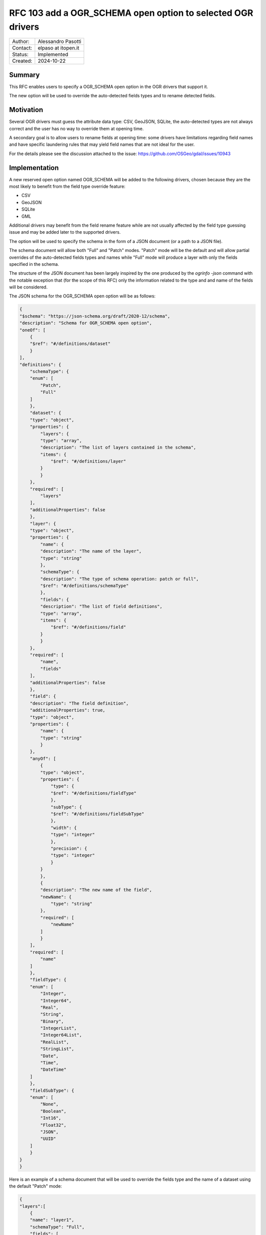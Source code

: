 .. _rfc-103:

===================================================================
RFC 103 add a OGR_SCHEMA open option to selected OGR drivers
===================================================================

=============== =============================================
Author:         Alessandro Pasotti
Contact:        elpaso at itopen.it
Status:         Implemented
Created:        2024-10-22
=============== =============================================

Summary
-------

This RFC enables users to specify a OGR_SCHEMA open option in the OGR
drivers that support it.

The new option will be used to override the auto-detected fields types and to rename detected fields.

Motivation
----------

Several OGR drivers must guess the attribute data type: CSV, GeoJSON, SQLite,
the auto-detected types are not always correct and the user has no way to
override them at opening time.

A secondary goal is to allow users to rename fields at opening time: some drivers
have limitations regarding field names and have specific laundering rules that
may yield field names that are not ideal for the user.

For the details please see the discussion attached to the issue: https://github.com/OSGeo/gdal/issues/10943

Implementation
--------------

A new reserved open option named OGR_SCHEMA will be added to the following drivers,
chosen because they are the most likely to benefit from the field type override feature:

- CSV
- GeoJSON
- SQLite
- GML

Additional drivers may benefit from the field rename feature while are not usually
affected by the field type guessing issue and may be added later to the supported drivers.

The option will be used to specify the schema in the form of a JSON document (or a path to a JSON file).

The schema document will allow both "Full" and "Patch" modes.
"Patch" mode will be the default and will allow partial overrides of the auto-detected fields types
and names while "Full" mode will produce a layer with only the fields specified in the schema.

The structure of the JSON document has been largely inspired by the one produced by the `ogrinfo -json` command
with the notable exception that (for the scope of this RFC) only the information related to the type and and
name of the fields will be considered.

The JSON schema for the OGR_SCHEMA open option will be as follows:

.. code-block:: json

    {
    "$schema": "https://json-schema.org/draft/2020-12/schema",
    "description": "Schema for OGR_SCHEMA open option",
    "oneOf": [
        {
        "$ref": "#/definitions/dataset"
        }
    ],
    "definitions": {
        "schemaType": {
        "enum": [
            "Patch",
            "Full"
        ]
        },
        "dataset": {
        "type": "object",
        "properties": {
            "layers": {
            "type": "array",
            "description": "The list of layers contained in the schema",
            "items": {
                "$ref": "#/definitions/layer"
            }
            }
        },
        "required": [
            "layers"
        ],
        "additionalProperties": false
        },
        "layer": {
        "type": "object",
        "properties": {
            "name": {
            "description": "The name of the layer",
            "type": "string"
            },
            "schemaType": {
            "description": "The type of schema operation: patch or full",
            "$ref": "#/definitions/schemaType"
            },
            "fields": {
            "description": "The list of field definitions",
            "type": "array",
            "items": {
                "$ref": "#/definitions/field"
            }
            }
        },
        "required": [
            "name",
            "fields"
        ],
        "additionalProperties": false
        },
        "field": {
        "description": "The field definition",
        "additionalProperties": true,
        "type": "object",
        "properties": {
            "name": {
            "type": "string"
            }
        },
        "anyOf": [
            {
            "type": "object",
            "properties": {
                "type": {
                "$ref": "#/definitions/fieldType"
                },
                "subType": {
                "$ref": "#/definitions/fieldSubType"
                },
                "width": {
                "type": "integer"
                },
                "precision": {
                "type": "integer"
                }
            }
            },
            {
            "description": "The new name of the field",
            "newName": {
                "type": "string"
            },
            "required": [
                "newName"
            ]
            }
        ],
        "required": [
            "name"
        ]
        },
        "fieldType": {
        "enum": [
            "Integer",
            "Integer64",
            "Real",
            "String",
            "Binary",
            "IntegerList",
            "Integer64List",
            "RealList",
            "StringList",
            "Date",
            "Time",
            "DateTime"
        ]
        },
        "fieldSubType": {
        "enum": [
            "None",
            "Boolean",
            "Int16",
            "Float32",
            "JSON",
            "UUID"
        ]
        }
    }
    }

Here is an example of a schema document that will be used to override the fields type and the name of a dataset using the default "Patch" mode:

.. code-block:: json

    {
    "layers":[
        {
        "name": "layer1",
        "schemaType": "Full",
        "fields": [
            {
            "name": "field1",
            "type": "String",
            "subType": "JSON"
            },
            {
            "name": "field2",
            "newName": "new_field2"
            }
        ]
        },
        {
        "name": "layer2",
        "schemaType": "Patch",
        "fields": [
          {
            "name": "field1",
            "type": "String",
            "subType": "JSON"
          },
          {
            "name": "field2",
            "newName": "new_field2"
          }
        ]
      }
    ]
    }


The new option will be used by applications such as `ogr2ogr` (for the ``-mapFieldType`` switch) to override the auto-detected fields types and to override the auto-detected (and possibly laundered) field names.


Errors and warnings
-------------------

- If the schema is not a valid JSON document, a critical error will be raised.

- If the schema is a valid JSON document but does not validates against the JSON schema, a critical error will be raised.

- If the schema contains a field that is not present in the dataset, a critical error will be raised.


Related issues and PRs
----------------------

- Candidate implementation (GML): https://github.com/OSGeo/gdal/pull/11334

- PRs for the other drivers:
    - htpps://github.com/OSGeo/gdal/pull/11479: CSV
    - htpps://github.com/OSGeo/gdal/pull/11464: GeoJSON
    - htpps://github.com/OSGeo/gdal/pull/11499: SQLite

Voting history
--------------

+1 from PSC members JukkaR, JavierJS, HowardB and EvenR

.. below is an allow-list for spelling checker.

.. spelling:word-list::
    CSV
    GeoJSON
    SQLite
